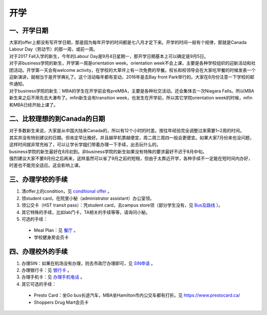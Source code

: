 ﻿开学
===========================
一、开学日期
--------------------------------
| 大家的offer上都没有写开学日期，那是因为每年开学的时间都是七八月才定下来。开学的时间一般有个规律，那就是Canada Labour Day（劳动节）的那一周，或前一周。
| 对于2017 Fall入学的新生，今年的Labour Day是9月4日星期一，那开学日期基本上可以确定是9月5日。
| 对于非business学院的新生，开学第一周是orientation week。orientation week不会上课，主要是各种学校组织的迎新活动和社团活动。开学第一天会有welcome activity，在学校的大草坪上有一次免费的早餐。校长和校领导会在大家吃早餐的时候发表一个迎新演讲，就相当于是开学典礼了。这个活动每年都有变动，2016年是去Bay front Park举行的。大家在8月份注意一下学校的邮件通知。
| 对于business学院的新生：MBA的学生在开学前会有preMBA，主要是各种社交活动。还会集体去一次Niagara Falls。所以MBA新生来之后不用先去大瀑布了。mfin新生会有transition week，也发生在开学前，所以其它学院orientation week的时候，mfin和MBA已经开始上课了。

二、比较理想的到Canada的日期
--------------------------------------------------------------------
| 对于多数新生来说，大家是从中国大陆来Canada的，所以有12个小时的时差。按往年经验完全调整过来需要1~2周的时间。
| 其实并没有特别建议的日期。但肯定早比晚好。并且越早机票越便宜，周二周三周四一般会更便宜。如果大家7月份来也没问题，这样时间就非常充裕了，可以让学长学姐们带着办理一下手续，出去玩什么的。
| business学院的新生最好在8月初到。非business学院的新生如果没有特殊的要求最好不迟于8月中旬。
| 强烈建议大家不要9月份之后再来，这样虽然可以省了9月之前的短租，但由于太靠近开学，各种手续不一定能在短时间内办好，时差也不能完全适应。这会影响上课。

三、办理学校的手续
---------------------------------------------------
1. 清offer上的condition，见 `conditional offer`_ 。
2. 领student card，在院里小秘（administrator assistant）办公室领。
3. 领公交卡（HST transit pass）：凭student card，去campus store领（部分学生没有，见 `Bus及路线`_ ）。
4. 其它特殊的手续，比如lab门卡，TA相关的手续等等，请询问小秘。
5. 可选的手续：

 - Meal Plan：见 `餐厅`_ 。
 - 学校健身房会员卡

四、办理校外的手续
-----------------------------------------------------
1. 办理SIN：如果在机场没有办理，则去市政厅办理即可，见 `SIN申请`_ 。
2. 办理银行卡：见 `银行卡`_ 。
3. 办理手机卡：见 `办理手机电话`_ 。
4. 其它可选的手续：

 - Presto Card：坐Go bus长途汽车，MBA坐Hamilton市内公交车都有打折。见 https://www.prestocard.ca/
 - Shoppers Drug Mart会员卡


.. _conditional offer: conditional_offer.html
.. _餐厅: CanTing.html
.. _SIN申请: SINShenQing.html
.. _银行卡: YinHangKa.html
.. _办理手机电话: BanLiShouJiHeDianHua.html
.. _Bus及路线: BusJiLuXian.html